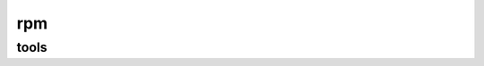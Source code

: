 rpm
===

tools
-----

.. code-block: none

    yum install rpmdevtools rpmlint
    rpmdev-setuptree
    # Install dependencies of the spec file
    yum-builddep -y collectd-5.4.1/contrib/redhat/collectd.spec


